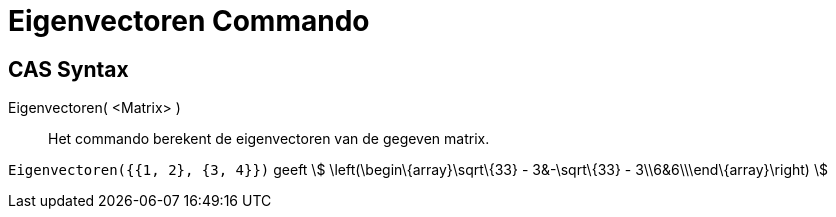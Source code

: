 = Eigenvectoren Commando
:page-en: commands/Eigenvectors_Command
ifdef::env-github[:imagesdir: /nl/modules/ROOT/assets/images]

== CAS Syntax

Eigenvectoren( <Matrix> )::
  Het commando berekent de eigenvectoren van de gegeven matrix.

[EXAMPLE]
====

`++Eigenvectoren({{1, 2}, {3, 4}})++` geeft stem:[ \left(\begin\{array}\sqrt\{33} - 3&-\sqrt\{33} -
3\\6&6\\\end\{array}\right) ]

====
